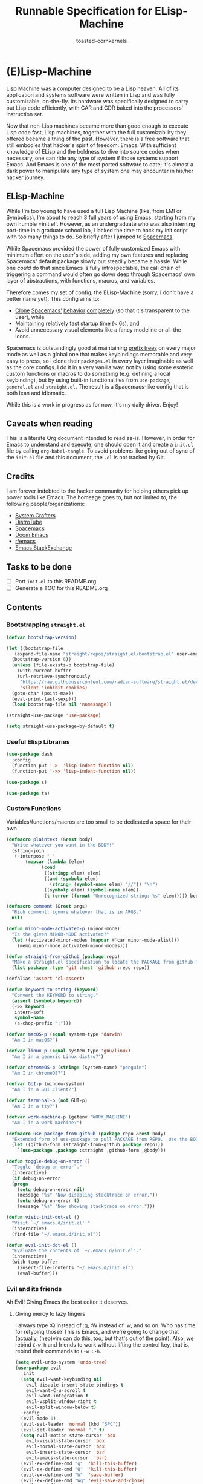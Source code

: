 #+TITLE: Runnable Specification for ELisp-Machine
#+AUTHOR: toasted-cornkernels
#+PROPERTY: header-args:emacs-lisp :tangle ~/.emacs.d/init.el

* (E)Lisp-Machine

[[https://en.wikipedia.org/wiki/Lisp_machine][Lisp Machine]] was a computer designed to be a Lisp heaven. All of its application and systems software were written in Lisp and was fully customizable, on-the-fly. Its hardware was specifically designed to carry out Lisp code efficiently, with CAR and CDR baked into the processors' instruction set.

Now that non-Lisp machines became more than good enough to execute Lisp code fast, Lisp machines, together with the full customizability they offered became a thing of the past. However, there is a free software that still embodies that hacker's spirit of freedom: Emacs. With sufficient knowledge of ELisp and the boldness to dive into source codes when necessary, one can ride any type of system if those systems support Emacs. And Emacs is one of the most ported software to date; it's almost a dark power to manipulate any type of system one may encounter in his/her hacker journey.

** ELisp-Machine

While I'm too young to have used a full Lisp Machine (like, from LMI or Symbolics), I'm about to reach 3 full years of using Emacs, starting from my own humble =init.el`. However, as an undergraduate who was also interning part-time in a graduate school lab, I lacked the time to hack my init script with too many things to do. So briefly after I jumped to [[https://www.spacemacs.org/][Spacemacs]].

While Spacemacs provided the power of fully customized Emacs with minimum effort on the user's side, adding my own features and replacing Spacemacs' default package slowly but steadily became a hassle. While one /could/ do that since Emacs is fully introspectable, the call chain of triggering a command would often go down deep through Spacemacs' own layer of abstractions, with functions, macros, and variables.

Therefore comes my set of config, the ELisp-Machine (sorry, I don't have a better name yet). This config aims to:

- [[http://www.petecorey.com/blog/2019/07/01/building-my-own-spacemacs/][Clone]] [[https://sam217pa.github.io/2016/09/02/how-to-build-your-own-spacemacs/][Spacemacs']] [[https://www.youtube.com/watch?v=6INMXmsCCC8][behavior]] [[https://gist.github.com/yaodong/532e5b31781724ea2566503edcc498c3][completely]] (so that it's transparent to the user), while
- Maintaining relatively fast startup time (< 6s), and
- Avoid unnecessary visual elements like a fancy modeline or all-the-icons.

Spacemacs is outstandingly good at maintaining [[https://en.wikipedia.org/wiki/Trie][prefix trees]] on every major mode as well as a global one that makes keybindings memorable and very easy to press, so I clone their =packages.el= in every layer imaginable as well as the core configs. I do it in a very vanilla way: not by using some esoteric custom functions or macros to do something (e.g. defining a local keybinding), but by using built-in functionalities from =use-package=, =general.el= and =straight.el=. The result is a Spacemacs-like config that is both lean and idiomatic.

While this is a work in progress as for now, it's my daily driver. Enjoy!

** Caveats when reading

This is a literate Org document intended to read as-is. However, in order for Emacs to understand and execute, one should open it and create a =init.el= file by calling =org-babel-tangle=. To avoid problems like going out of sync of the =init.el= file and this document, the =.el= is not tracked by Git. 

** Credits

I am forever indebted to the hacker community for helping others pick up power tools like Emacs. The homeage goes to, but not limited to, the following people/organizations:

- [[https://systemcrafters.cc/][System Crafters]]
- [[https://distro.tube/][DistroTube]]
- [[https://www.spacemacs.org/][Spacemacs]]
- [[https://github.com/doomemacs/][Doom Emacs]]
- [[https://www.reddit.com/r/emacs/][r/emacs]]
- [[https://emacs.stackexchange.com/][Emacs StackExchange]]

** Tasks to be done

- [ ] Port =init.el= to this README.org
- [ ] Generate a TOC for this README.org

** Contents

*** Bootstrapping =straight.el=

#+begin_src emacs-lisp
  (defvar bootstrap-version)

  (let ((bootstrap-file
	 (expand-file-name "straight/repos/straight.el/bootstrap.el" user-emacs-directory))
	(bootstrap-version 6))
    (unless (file-exists-p bootstrap-file)
      (with-current-buffer
	  (url-retrieve-synchronously
	   "https://raw.githubusercontent.com/radian-software/straight.el/develop/install.el"
	   'silent 'inhibit-cookies)
	(goto-char (point-max))
	(eval-print-last-sexp)))
    (load bootstrap-file nil 'nomessage))

  (straight-use-package 'use-package)

  (setq straight-use-package-by-default t)
#+end_src

*** Useful Elisp Libraries

#+begin_src emacs-lisp
  (use-package dash
    :config
    (function-put '->  'lisp-indent-function nil)
    (function-put '->> 'lisp-indent-function nil))

  (use-package s)

  (use-package ts)
#+end_src

*** Custom Functions

Variables/functions/macros are too small to be dedicated a space for their own

#+begin_src emacs-lisp
  (defmacro plaintext (&rest body)
    "Write whatever you want in the BODY!"
    (string-join
     (-interpose " "
		 (mapcar (lambda (elem)
			   (cond
			    ((stringp elem) elem)
			    ((and (symbolp elem)
				  (string= (symbol-name elem) "//")) "\n")
			    ((symbolp elem) (symbol-name elem))
			    (t (error (format "Unrecognized string: %s" elem))))) body))))

  (defmacro comment (&rest args)
    "Rich comment: ignore whatever that is in ARGS."
    nil)

  (defun minor-mode-activated-p (minor-mode)
    "Is the given MINOR-MODE activated?"
    (let ((activated-minor-modes (mapcar #'car minor-mode-alist)))
      (memq minor-mode activated-minor-modes)))

  (defun straight-from-github (package repo)
    "Make a straight.el specification to locate the PACKAGE from github REPO."
    (list package :type 'git :host 'github :repo repo))

  (defalias 'assert 'cl-assert)

  (defun keyword-to-string (keyword)
    "Convert the KEYWORD to string."
    (assert (symbolp keyword))
    (->> keyword
	 intern-soft
	 symbol-name
	 (s-chop-prefix ":")))

  (defvar macOS-p (equal system-type 'darwin)
    "Am I in macOS?")

  (defvar linux-p (equal system-type 'gnu/linux)
    "Am I in a generic Linux distro?")

  (defvar chromeOS-p (string= (system-name) "penguin")
    "Am I in chromeOS?")

  (defvar GUI-p (window-system)
    "Am I in a GUI Client?")

  (defvar terminal-p (not GUI-p)
    "Am I in a tty?")

  (defvar work-machine-p (getenv "WORK_MACHINE")
    "Am I in a work machine?")

  (defmacro use-package-from-github (package repo &rest body)
    "Extended form of use-package to pull PACKAGE from REPO.  Use the BODY as ordinary use-package."
    (let ((github-form (straight-from-github package repo)))
      `(use-package ,package :straight ,github-form ,@body)))

  (defun toggle-debug-on-error ()
    "Toggle `debug-on-error`."
    (interactive)
    (if debug-on-error
	(progn
	  (setq debug-on-error nil)
	  (message "%s" "Now disabling stacktrace on error."))
      (setq debug-on-error t)
      (message "%s" "Now showing stacktrace on error.")))

  (defun visit-init-dot-el ()
    "Visit `~/.emacs.d/init.el'."
    (interactive)
    (find-file "~/.emacs.d/init.el"))

  (defun eval-init-dot-el ()
    "Evaluate the contents of `~/.emacs.d/init.el'."
    (interactive)
    (with-temp-buffer
      (insert-file-contents "~/.emacs.d/init.el")
      (eval-buffer)))
#+end_src

*** Evil and its friends

Ah Evil! Giving Emacs the best editor it deserves.

**** Giving mercy to lazy fingers

I always type :Q instead of :q, :W instead of :w, and so on. Who has time for retyping those? This is Emacs, and we're going to change that (actually, (neo)vim can do this, too, but that's out of the point). Also, we rebind ~C-w h~ and friends to work without lifting the control key, that is, rebind their commands to ~C-w C-h~.

#+begin_src emacs-lisp
  (setq evil-undo-system 'undo-tree)
  (use-package evil
    :init
    (setq evil-want-keybinding nil
	  evil-disable-insert-state-bindings t
	  evil-want-C-u-scroll t
	  evil-want-integration t
	  evil-vsplit-window-right t
	  evil-split-window-below t)
    :config
    (evil-mode 1)
    (evil-set-leader 'normal (kbd "SPC"))
    (evil-set-leader 'normal "," t)
    (setq evil-motion-state-cursor 'box
	  evil-visual-state-cursor 'box
	  evil-normal-state-cursor 'box
	  evil-insert-state-cursor 'bar
	  evil-emacs-state-cursor  'bar)
    (evil-ex-define-cmd "q"  'kill-this-buffer)
    (evil-ex-define-cmd "Q"  'kill-this-buffer)
    (evil-ex-define-cmd "W"  'save-buffer)
    (evil-ex-define-cmd "Wq" 'evil-save-and-close)
    (evil-ex-define-cmd "WQ" 'evil-save-and-close)
    (evil-ex-define-cmd "E"  'evil-edit)
    (when macOS-p
      (evil-define-key 'normal 'global (kbd "C-w DEL") 'evil-window-left))
    (evil-define-key 'normal 'global (kbd "C-w C-h") 'evil-window-left)
    (evil-define-key 'normal 'global (kbd "C-w C-j") 'evil-window-down)
    (evil-define-key 'normal 'global (kbd "C-w C-k") 'evil-window-up)
    (evil-define-key 'normal 'global (kbd "C-w C-l") 'evil-window-right)
    (unbind-key (kbd "C-@"))
    (unbind-key (kbd "M-SPC"))
    ;; make evil-search-word look for symbol rather than word boundaries
    (defalias #'forward-evil-word #'forward-evil-symbol)
    (setq-default evil-symbol-word-search t)

    (defun evil-toggle-input-method ()
      "when toggle on input method, switch to evil-insert-state if possible.
      when toggle off input method, switch to evil-normal-state if current state is evil-insert-state"
      (interactive)
      (if (not current-input-method)
	  (if (not (string= evil-state "insert"))
	      (evil-insert-state))
	(if (string= evil-state "insert")
	    (evil-normal-state)))
      (toggle-input-method)))

  (use-package evil-collection
    :after (evil)
    :config
    (evil-collection-init)
    (setq evil-collection-calendar-want-org-bindings t))

  (use-package evil-surround
    :after evil
    :config (global-evil-surround-mode 1))

  (use-package evil-anzu
    :after evil)

  (use-package evil-commentary
    :after evil
    :config (evil-commentary-mode))
#+end_src

*** Configure =load-path= to Load Custom Lisp Files

#+begin_src emacs-lisp
  (setq custom-lisp-directory (concat user-emacs-directory "lisp/"))
  (setq global-cache-directory (concat user-emacs-directory "cache/"))

  (dolist (dir (list custom-lisp-directory global-cache-directory))
    (unless (file-directory-p dir)
      (make-directory dir))
    (add-to-list 'load-path dir))

  (add-to-list 'load-path
	       (concat user-emacs-directory
		       "straight/repos/vertico/extensions/"))

  (defun cache: (subpath)
    "Concatenate the SUBPATH to the global-cache-directory."
    (concat global-cache-directory (s-chop-prefix "/" subpath)))
#+end_src

*** GPG Configuration

#+begin_src emacs-lisp
  (setq epg-gpg-program "gpg")
  (when terminal-p
    (setq epg-pinentry-mode 'loopback))
#+end_src

*** Korean Environment

#+begin_src emacs-lisp
  (set-language-environment "Korean")
  (prefer-coding-system 'utf-8)
  (global-set-key (kbd "<f6>") 'toggle-korean-input-method)
  (unbind-key (kbd "C-d"))
  (unbind-key (kbd "C-d C-d"))
  (unbind-key (kbd "C-d C-l"))
  (global-set-key (kbd "C-d C-d") 'toggle-input-method)
  (global-set-key (kbd "C-d C-l") 'toggle-input-method)
  (global-set-key (kbd "C-\\") 'toggle-input-method)
#+end_src

*** Tell Emacs: No Littering!

#+begin_src emacs-lisp
  (use-package no-littering
    :config
    (setq auto-save-file-name-transforms
	  `((".*" ,(no-littering-expand-var-file-name "auto-save/") t)))
    (setq custom-file (no-littering-expand-etc-file-name "custom.el"))
    (when (fboundp 'startup-redirect-eln-cache)
      (startup-redirect-eln-cache
       (convert-standard-filename
	(expand-file-name  "var/eln-cache/" user-emacs-directory)))))
#+end_src

*** Keybindings made easy with ~general.el~

=general.el= is used to define spacemacs-like keybindings and is very well integrated with ~use-package~. In contrast to =which-key= which makes it very difficult to declare custom prefix labels (you need to do some acrobatics to set the prefix label), declaring custom keybindings using :general is a joy to use.

We define five different definers:

- Definers with leader keys
  - ~global-leader~
    - A major-mode-agnostic trie with global leader as its prefix.
    - Just pressing the global leader shows a string ~"Global"~.
  - ~local-leader~
    - A major-mode-specific trie with local leader as its prefix.
    - Just pressing the local leader shows the current major mode without the ~"-mode"~.
- Definers without leader keys
  - ~normal-mode-major-mode~
    - Extends evil state for a major mode.
  - ~insert-mode-major-mode~
    - Extends insert state for a major mode.
  - ~agnostic-key~
    - Adds keybindings that works irrelevant of evil state.

Since typing out ~'(:ignore t :which-key "some prefix")~ is cumbersome, we make a simple function for that whose calls can be inlined inside the definers.

#+begin_src emacs-lisp
  (use-package general
    :config
    (general-override-mode)
    (general-auto-unbind-keys)
    (setq general-use-package-emit-autoloads t)

    (general-create-definer global-leader
      :keymaps 'override
      :states  '(insert emacs normal hybrid motion visual operator)
      :prefix  "SPC"
      :non-normal-prefix "S-SPC"
      "" '(:ignore t :which-key "Global"))

    (general-create-definer local-leader
      :keymaps 'override
      :states  '(emacs normal hybrid motion visual operator)
      :prefix  ","
      "" '(:ignore t :which-key
		   (lambda (arg)
		     (cons
		      (cadr (split-string (car arg) " "))
		      (replace-regexp-in-string
		       "-mode$" ""
		       (symbol-name major-mode))))))

    (general-create-definer normal-mode-major-mode
      :keymaps 'override
      :states  '(normal visual operator)
      :prefix  "")

    (general-create-definer insert-mode-major-mode
      :keymaps 'override
      :states  '(insert)
      :prefix  "")

    (general-create-definer agnostic-key
      :keymaps 'override
      :states  '(insert emacs normal hybrid motion visual operator)
      :prefix  ""
      "" '(:ignore t)))

  (defun which-key-prefix (label)
    "Create a which-key prefix with LABEL."
    (list
     :ignore t
     :which-key (if (keywordp label) (keyword-to-string label) label)))
#+end_src
